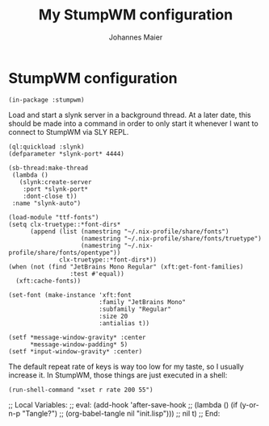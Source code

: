 #+TITLE: My StumpWM configuration
#+AUTHOR: Johannes Maier
#+EMAIL: johannes.maier@mailbox.org
#+STARTUP: showall

* StumpWM configuration

#+begin_src common-lisp
(in-package :stumpwm)
#+end_src

Load and start a slynk server in a background thread.  At a later
date, this should be made into a command in order to only start it
whenever I want to connect to StumpWM via SLY REPL.

#+begin_src common-lisp
(ql:quickload :slynk)
(defparameter *slynk-port* 4444)

(sb-thread:make-thread
 (lambda ()
   (slynk:create-server
    :port *slynk-port*
    :dont-close t))
 :name "slynk-auto")
#+end_src

#+begin_src common-lisp
(load-module "ttf-fonts")
(setq clx-truetype::*font-dirs*
      (append (list (namestring "~/.nix-profile/share/fonts")
                    (namestring "~/.nix-profile/share/fonts/truetype")
                    (namestring "~/.nix-profile/share/fonts/opentype"))
              clx-truetype::*font-dirs*))
(when (not (find "JetBrains Mono Regular" (xft:get-font-families)
                 :test #'equal))
  (xft:cache-fonts))

(set-font (make-instance 'xft:font
                         :family "JetBrains Mono"
                         :subfamily "Regular"
                         :size 20
                         :antialias t))

(setf *message-window-gravity* :center
      ,*message-window-padding* 5)
(setf *input-window-gravity* :center)
#+end_src

The default repeat rate of keys is way too low for my taste, so I
usually increase it.  In StumpWM, those things are just executed in a
shell:

#+begin_src common-lisp
(run-shell-command "xset r rate 200 55")
#+end_src

;; Local Variables:
;; eval: (add-hook 'after-save-hook
;;                 (lambda () (if (y-or-n-p "Tangle?")
;;                   (org-babel-tangle nil "init.lisp")))
;;                 nil t)
;; End:
